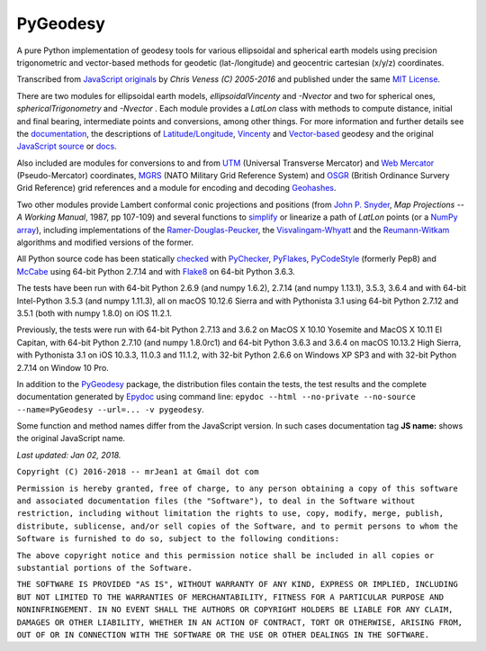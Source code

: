 
=========
PyGeodesy
=========

A pure Python implementation of geodesy tools for various ellipsoidal and
spherical earth models using precision trigonometric and vector-based
methods for geodetic (lat-/longitude) and geocentric cartesian (x/y/z)
coordinates.

Transcribed from `JavaScript originals`_ by *Chris Veness (C) 2005-2016*
and published under the same `MIT License`_.

There are two modules for ellipsoidal earth models, *ellipsoidalVincenty*
and *-Nvector* and two for spherical ones, *sphericalTrigonometry* and
*-Nvector* . Each module provides a *LatLon* class with methods to compute
distance, initial and final bearing, intermediate points and conversions,
among other things. For more information and further details see the
documentation_, the descriptions of `Latitude/Longitude`_, Vincenty_ and
`Vector-based`_ geodesy and the original `JavaScript source`_ or docs_.

Also included are modules for conversions to and from UTM_ (Universal
Transverse Mercator) and `Web Mercator`_ (Pseudo-Mercator) coordinates,
MGRS_ (NATO Military Grid Reference System) and OSGR_ (British Ordinance
Survery Grid Reference) grid references and a module for encoding and
decoding Geohashes_.

Two other modules provide Lambert conformal conic projections and positions
(from `John P. Snyder`_, *Map Projections -- A Working Manual*, 1987, pp
107-109) and several functions to simplify_ or linearize a path of *LatLon*
points (or a `NumPy array`_), including implementations of the
`Ramer-Douglas-Peucker`_, the `Visvalingam-Whyatt`_ and the `Reumann-Witkam`_
algorithms and modified versions of the former.

All Python source code has been statically checked_ with PyChecker_,
PyFlakes_, PyCodeStyle_ (formerly Pep8) and McCabe_ using 64-bit Python
2.7.14 and with Flake8_ on 64-bit Python 3.6.3.

The tests have been run with 64-bit Python 2.6.9 (and numpy 1.6.2), 2.7.14
(and numpy 1.13.1), 3.5.3, 3.6.4 and with 64-bit Intel-Python 3.5.3 (and
numpy 1.11.3), all on macOS 10.12.6 Sierra and with Pythonista 3.1 using
64-bit Python 2.7.12 and 3.5.1 (both with numpy 1.8.0) on iOS 11.2.1.

Previously, the tests were run with 64-bit Python 2.7.13 and 3.6.2 on MacOS
X 10.10 Yosemite and MacOS X 10.11 El Capitan, with 64-bit Python 2.7.10
(and numpy 1.8.0rc1) and 64-bit Python 3.6.3 and 3.6.4 on macOS 10.13.2 High
Sierra, with Pythonista 3.1 on iOS 10.3.3, 11.0.3 and 11.1.2, with 32-bit
Python 2.6.6 on Windows XP SP3 and with 32-bit Python 2.7.14 on Window 10 Pro.

In addition to the PyGeodesy_ package, the distribution files contain the
tests, the test results and the complete documentation generated by
Epydoc_ using command line: ``epydoc --html --no-private --no-source
--name=PyGeodesy --url=... -v pygeodesy``.

Some function and method names differ from the JavaScript version. In such
cases documentation tag **JS name:** shows the original JavaScript name.

*Last updated: Jan 02, 2018.*

.. _checked: http://code.activestate.com/recipes/546532
.. _docs: http://www.movable-type.co.uk/scripts/geodesy/docs/
.. _documentation: https://mrjean1.github.io/PyGeodesy/
.. _Epydoc: http://pypi.python.org/pypi/epydoc
.. _Flake8: http://pypi.python.org/pypi/flake8
.. _Geohashes: http://www.movable-type.co.uk/scripts/geohash.html
.. _JavaScript originals: https://github.com/chrisveness/geodesy
.. _JavaScript source: https://github.com/chrisveness/geodesy
.. _John P. Snyder: http://pubs.er.USGS.gov/djvu/PP/PP_1395.pdf
.. _Latitude/Longitude: http://www.movable-type.co.uk/scripts/latlong.html
.. _McCabe: http://pypi.python.org/pypi/mccabe
.. _MGRS: http://www.movable-type.co.uk/scripts/latlong-utm-mgrs.html
.. _MIT License: http://opensource.org/licenses/MIT
.. _NumPy array: https://docs.scipy.org/doc/numpy/reference/generated/numpy.array.html
.. _OSGR: http://www.movable-type.co.uk/scripts/latlong-os-gridref.html
.. _PyChecker: http://pypi.python.org/pypi/pychecker
.. _PyCodeStyle: http://pypi.python.org/pypi/pycodestyle
.. _PyFlakes: http://pypi.python.org/pypi/pyflakes
.. _PyGeodesy: http://pypi.python.org/pypi/PyGeodesy
.. _Ramer-Douglas-Peucker: http://wikipedia.org/wiki/Ramer-Douglas-Peucker_algorithm
.. _Reumann-Witkam: http://psimpl.sourceforge.net/reumann-witkam.html
.. _simplify: http://bost.ocks.org/mike/simplify
.. _UTM: http://www.movable-type.co.uk/scripts/latlong-utm-mgrs.html
.. _Vector-based: http://www.movable-type.co.uk/scripts/latlong-vectors.html
.. _Vincenty: http://www.movable-type.co.uk/scripts/latlong-vincenty.html
.. _Visvalingam-Whyatt: http://hydra.hull.ac.uk/resources/hull:8338
.. _Web Mercator: http://wikipedia.org/wiki/Web_Mercator

``Copyright (C) 2016-2018 -- mrJean1 at Gmail dot com``

``Permission is hereby granted, free of charge, to any person obtaining a
copy of this software and associated documentation files (the "Software"),
to deal in the Software without restriction, including without limitation
the rights to use, copy, modify, merge, publish, distribute, sublicense,
and/or sell copies of the Software, and to permit persons to whom the
Software is furnished to do so, subject to the following conditions:``

``The above copyright notice and this permission notice shall be included
in all copies or substantial portions of the Software.``

``THE SOFTWARE IS PROVIDED "AS IS", WITHOUT WARRANTY OF ANY KIND, EXPRESS
OR IMPLIED, INCLUDING BUT NOT LIMITED TO THE WARRANTIES OF MERCHANTABILITY,
FITNESS FOR A PARTICULAR PURPOSE AND NONINFRINGEMENT. IN NO EVENT SHALL
THE AUTHORS OR COPYRIGHT HOLDERS BE LIABLE FOR ANY CLAIM, DAMAGES OR
OTHER LIABILITY, WHETHER IN AN ACTION OF CONTRACT, TORT OR OTHERWISE,
ARISING FROM, OUT OF OR IN CONNECTION WITH THE SOFTWARE OR THE USE OR
OTHER DEALINGS IN THE SOFTWARE.``
